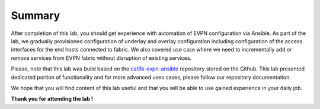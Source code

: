 Summary
=======

After completion of this lab, you should get experience with automation of EVPN configuration via Ansible. As part of the lab, we gradually provisioned configuration of underlay and overlay configuration including configuration of the access interfaces for the end hosts connected to fabric. We also covered use case where we need to incrementally add or remove services from EVPN fabric without disruption of existing services. 

Please, note that this lab was build based on the `cat9k-evpn-ansible <https://github.com/Cat9kEVPN/cat9k-evpn-ansible>`_ repository stored on the Github. This lab presented dedicated portion of functionality and for more advanced uses cases, please follow our repository documentation. 

We hope that you will find content of this lab useful and that you will be able to use gained experience in your daily job.

.. image:: assets/cisco_logo.png

**Thank you for attending the lab !**